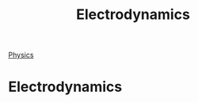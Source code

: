 :PROPERTIES:
:ID:       c8c319c8-71ce-4c7e-b40b-320e9a75054b
:END:
#+title: Electrodynamics
#+hugo_base_dir:../


[[id:a7b06501-62d1-4f31-8479-e9b3b16468f0][Physics]]

* Electrodynamics
